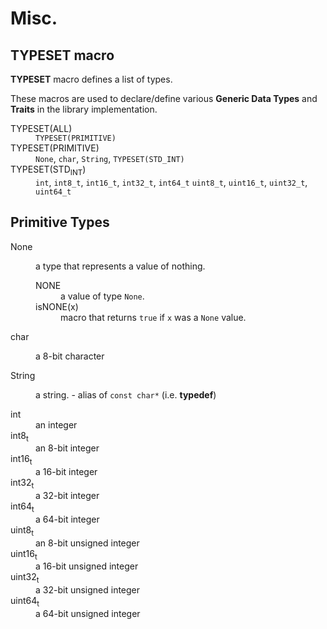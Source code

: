 # -*- coding: utf-8-unix -*-
#+STARTUP: showall indent

* Misc.

** TYPESET macro

*TYPESET* macro defines a list of types.

These macros are used to declare/define various *Generic Data Types* and
*Traits* in the library implementation.

- TYPESET(ALL)       ::
     ~TYPESET(PRIMITIVE)~
- TYPESET(PRIMITIVE) ::
     ~None~, ~char~, ~String~, ~TYPESET(STD_INT)~
- TYPESET(STD_INT)   ::
     ~int~,
     ~int8_t~, ~int16_t~, ~int32_t~, ~int64_t~
     ~uint8_t~, ~uint16_t~, ~uint32_t~, ~uint64_t~

** Primitive Types

- None :: a type that represents a value of nothing.
  - NONE :: a value of type ~None~.
  - isNONE(x) :: macro that returns ~true~ if ~x~ was a ~None~ value.

- char :: a 8-bit character

- String :: a string. - alias of ~const char*~ (i.e. *typedef*)

- int  :: an integer
- int8_t :: an 8-bit integer
- int16_t :: a 16-bit integer
- int32_t :: a 32-bit integer
- int64_t :: a 64-bit integer
- uint8_t :: an 8-bit unsigned integer
- uint16_t :: a 16-bit unsigned integer
- uint32_t :: a 32-bit unsigned integer
- uint64_t :: a 64-bit unsigned integer
